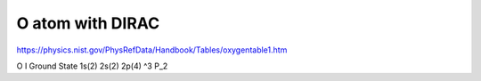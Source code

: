 =================
O atom with DIRAC
=================

https://physics.nist.gov/PhysRefData/Handbook/Tables/oxygentable1.htm

O I  Ground State 1s(2) 2s(2) 2p(4) ^3 P_2



